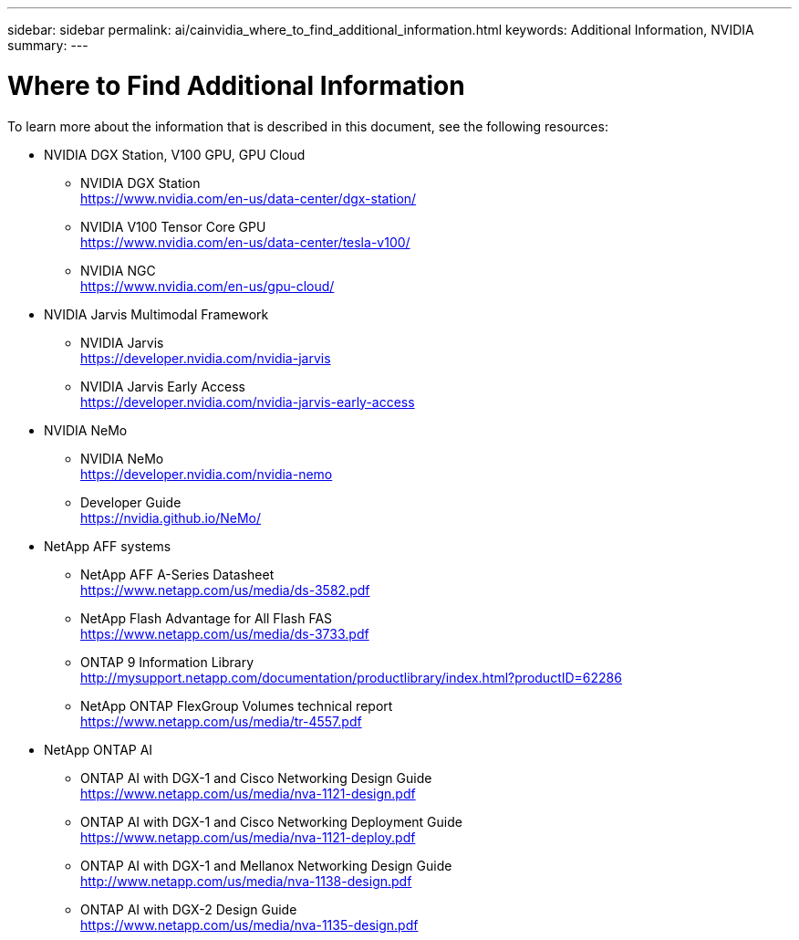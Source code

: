 ---
sidebar: sidebar
permalink: ai/cainvidia_where_to_find_additional_information.html
keywords: Additional Information, NVIDIA
summary:
---

= Where to Find Additional Information
:hardbreaks:
:nofooter:
:icons: font
:linkattrs:
:imagesdir: ./../media/

//
// This file was created with NDAC Version 2.0 (August 17, 2020)
//
// 2020-08-21 13:44:47.593874
//

[.lead]
To learn more about the information that is described in this document, see the following resources:

* NVIDIA DGX Station, V100 GPU, GPU Cloud
** NVIDIA DGX Station
https://www.nvidia.com/en-us/data-center/dgx-station/[https://www.nvidia.com/en-us/data-center/dgx-station/^]
** NVIDIA V100 Tensor Core GPU
https://www.nvidia.com/en-us/data-center/tesla-v100/[https://www.nvidia.com/en-us/data-center/tesla-v100/^]
** NVIDIA NGC
https://www.nvidia.com/en-us/gpu-cloud/[https://www.nvidia.com/en-us/gpu-cloud/^]
* NVIDIA Jarvis Multimodal Framework
** NVIDIA Jarvis
https://developer.nvidia.com/nvidia-jarvis[https://developer.nvidia.com/nvidia-jarvis^]
** NVIDIA Jarvis Early Access
https://developer.nvidia.com/nvidia-jarvis-early-access[https://developer.nvidia.com/nvidia-jarvis-early-access^]
* NVIDIA NeMo
** NVIDIA NeMo
https://developer.nvidia.com/nvidia-nemo[https://developer.nvidia.com/nvidia-nemo^]
** Developer Guide
https://nvidia.github.io/NeMo/[https://nvidia.github.io/NeMo/^]
* NetApp AFF systems
** NetApp AFF A-Series Datasheet
https://www.netapp.com/us/media/ds-3582.pdf[https://www.netapp.com/us/media/ds-3582.pdf^]
**	NetApp Flash Advantage for All Flash FAS
https://www.netapp.com/us/media/ds-3733.pdf[https://www.netapp.com/us/media/ds-3733.pdf^]
** ONTAP 9 Information Library
http://mysupport.netapp.com/documentation/productlibrary/index.html?productID=62286[http://mysupport.netapp.com/documentation/productlibrary/index.html?productID=62286^]
** NetApp ONTAP FlexGroup Volumes technical report
https://www.netapp.com/us/media/tr-4557.pdf[https://www.netapp.com/us/media/tr-4557.pdf^]
* NetApp ONTAP AI
** ONTAP AI with DGX-1 and Cisco Networking Design Guide
https://www.netapp.com/us/media/nva-1121-design.pdf[https://www.netapp.com/us/media/nva-1121-design.pdf^]
** ONTAP AI with DGX-1 and Cisco Networking Deployment Guide
https://www.netapp.com/us/media/nva-1121-deploy.pdf[https://www.netapp.com/us/media/nva-1121-deploy.pdf^]
** ONTAP AI with DGX-1 and Mellanox Networking Design Guide
http://www.netapp.com/us/media/nva-1138-design.pdf[http://www.netapp.com/us/media/nva-1138-design.pdf^]
** ONTAP AI with DGX-2 Design Guide
https://www.netapp.com/us/media/nva-1135-design.pdf[https://www.netapp.com/us/media/nva-1135-design.pdf^]
